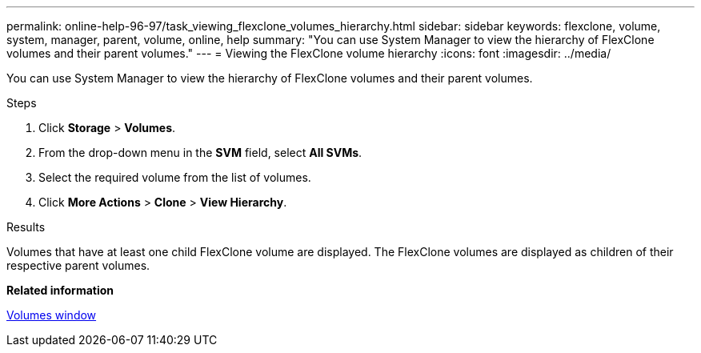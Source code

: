 ---
permalink: online-help-96-97/task_viewing_flexclone_volumes_hierarchy.html
sidebar: sidebar
keywords: flexclone, volume, system, manager, parent, volume, online, help
summary: "You can use System Manager to view the hierarchy of FlexClone volumes and their parent volumes."
---
= Viewing the FlexClone volume hierarchy
:icons: font
:imagesdir: ../media/

[.lead]
You can use System Manager to view the hierarchy of FlexClone volumes and their parent volumes.

.Steps

. Click *Storage* > *Volumes*.
. From the drop-down menu in the *SVM* field, select *All SVMs*.
. Select the required volume from the list of volumes.
. Click *More Actions* > *Clone* > *View Hierarchy*.

.Results

Volumes that have at least one child FlexClone volume are displayed. The FlexClone volumes are displayed as children of their respective parent volumes.

*Related information*

xref:reference_volumes_window.adoc[Volumes window]
